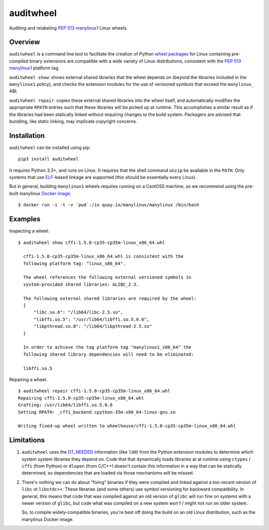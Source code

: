 auditwheel
==========

.. image:: https://travis-ci.org/manylinux/auditwheel.svg?branch=master
    :target: https://travis-ci.org/manylinux/auditwheel

Auditing and relabeling `PEP 513 manylinux1 <https://www.python.org/dev/peps/pep-0513/>`_ Linux wheels.

Overview
--------

``auditwheel`` is a command line tool to facilitate the creation of Python
`wheel packages <http://pythonwheels.com/>`_ for Linux containing
pre-compiled binary extensions are compatible with a wide variety of Linux distributions, consistent with the `PEP 513 manylinux1 <https://www.python.org/dev/peps/pep-0513/>`_ platform tag.

``auditwheel show``: shows external shared libraries that the wheel depends on
(beyond the libraries included in the ``manylinux1`` policy), and
checks the extension modules for the use of versioned symbols that exceed
the ``manylinux_`` ABI.

``auditwheel repair``: copies these external shared libraries into the wheel itself, and automatically modifies the appropriate ``RPATH`` entries such that these libraries will be picked up at runtime. This accomplishes a similar result as if the libraries had been statically linked without requiring changes to the build system. Packagers are advised that bundling, like static linking, may implicate copyright concerns.


Installation
-------------

``auditwheel`` can be installed using pip: ::

  pip3 install auditwheel

It requires Python 3.3+, and runs on Linux. It requires that the shell command
``unzip`` be available in the ``PATH``. Only systems that use
`ELF <https://en.wikipedia.org/wiki/Executable_and_Linkable_Format>`_-based
linkage are supported (this should be essentially every Linux).

But in general, building ``manylinux1`` wheels requires running on a CentOS5
machine, so we recommend using the pre-built manylinux `Docker image
<https://quay.io/repository/manylinux/manylinux?tag=latest>`_. ::

  $ docker run -i -t -v `pwd`:/io quay.io/manylinux/manylinux /bin/bash


Examples
--------

Inspecting a wheel: ::

  $ auditwheel show cffi-1.5.0-cp35-cp35m-linux_x86_64.whl

    cffi-1.5.0-cp35-cp35m-linux_x86_64.whl is consistent with the
    following platform tag: "linux_x86_64".

    The wheel references the following external versioned symbols in
    system-provided shared libraries: GLIBC_2.3.

    The following external shared libraries are required by the wheel:
    {
        "libc.so.6": "/lib64/libc-2.5.so",
        "libffi.so.5": "/usr/lib64/libffi.so.5.0.6",
        "libpthread.so.0": "/lib64/libpthread-2.5.so"
    }

    In order to achieve the tag platform tag "manylinux1_x86_64" the
    following shared library dependencies will need to be eliminated:

    libffi.so.5

Repairing a wheel. ::

    $ auditwheel repair cffi-1.5.0-cp35-cp35m-linux_x86_64.whl
    Repairing cffi-1.5.0-cp35-cp35m-linux_x86_64.whl
    Grafting: /usr/lib64/libffi.so.5.0.6
    Setting RPATH: _cffi_backend.cpython-35m-x86_64-linux-gnu.so

    Writing fixed-up wheel written to wheelhouse/cffi-1.5.0-cp35-cp35m-linux_x86_64.whl


Limitations
-----------

1. ``auditwheel`` uses the `DT_NEEDED <https://en.wikipedia.org/wiki/Direct_binding>`_
   information (like ``ldd``) from the Python extension modules to determine
   which system system libraries they depend on. Code that that dynamically
   loads libraries at at runtime using ``ctypes`` / ``cffi`` (from Python) or
   ``dlopen`` (from C/C++) doesn't contain this information in a way that can
   be statically determined, so dependencies that are loaded via those
   mechanisms will be missed.
2. There's nothing we can do about "fixing" binaries if they were compiled and
   linked against a too-recent version of ``libc`` ot ``libstdc++``. These
   libraries (and some others) use symbol versioning for backward
   compatibility. In general, this means that code that was compiled against an
   old version of ``glibc`` will run fine on systems with a newer version of
   ``glibc``, but code what was compiled on a new system won't / might not run
   on older system.

   So, to compile widely-compatible binaries, you're best off doing the build
   on an old Linux distribution, such as the manylinux Docker image.
